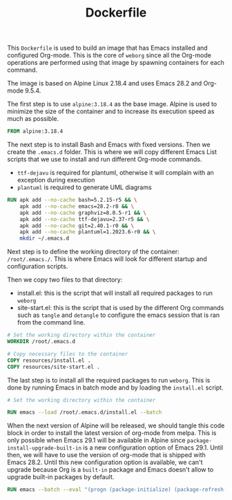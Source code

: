 #+PROPERTY: header-args :results silent :comments link

#+TITLE: Dockerfile

This =Dockerfile= is used to build an image that has Emacs installed and configured Org-mode. This is the core of =weborg= since all the Org-mode operations are performed using that image by spawning containers for each command.

The image is based on Alpine Linux 2.18.4 and uses Emacs 28.2 and Org-mode 9.5.4.

The first step is to use =alpine:3.18.4= as the base image. Alpine is used to minimize the size of the container and to increase its execution speed as much as possible.

#+BEGIN_SRC dockerfile :tangle ../Dockerfile
  FROM alpine:3.18.4
#+END_SRC

The next step is to install Bash and Emacs with fixed versions. Then we create the =.emacs.d= folder. This is where we will copy different Emacs List scripts that we use to install and run different Org-mode commands.

 - =ttf-dejavu= is required for plantuml, otherwise it will complain with an exception during execution
 - =plantuml= is required to generate UML diagrams

#+BEGIN_SRC dockerfile :tangle ../Dockerfile
  RUN apk add --no-cache bash=5.2.15-r5 && \
      apk add --no-cache emacs=28.2-r8 && \
      apk add --no-cache graphviz=8.0.5-r1 && \
      apk add --no-cache ttf-dejavu=2.37-r5 && \
      apk add --no-cache git=2.40.1-r0 && \
      apk add --no-cache plantuml=1.2023.6-r0 && \
      mkdir ~/.emacs.d
#+END_SRC

Next step is to define the working directory of the container: =/root/.emacs./=. This is where Emacs will look for different startup and configuration scripts.

Then we copy two files to that directory:

 - install.el: this is the script that will install all required packages to run =weborg=
 - site-start.el: this is the script that is used by the different Org commands such as =tangle= and =detangle= to configure the emacs session that is ran from the command line.

#+BEGIN_SRC dockerfile :tangle ../Dockerfile
  # Set the working directory within the container
  WORKDIR /root/.emacs.d

  # Copy necessary files to the container
  COPY resources/install.el .
  COPY resources/site-start.el .
#+END_SRC

The last step is to install all the required packages to run =weborg=. This is done by running Emacs in batch mode and by loading the =install.el= script.

#+BEGIN_SRC dockerfile :tangle ../Dockerfile
  # Set the working directory within the container

  RUN emacs --load /root/.emacs.d/install.el --batch
#+END_SRC

When the next version of Alpine will be released, we should tangle this code block in order to install the latest version of org-mode from melpa. This is only possible when Emacs 29.1 will be available in Alpine since =package-install-upgrade-built-in= is a new configuration option of Emacs 29.1. Until then, we will have to use the version of org-mode that is shipped with Emacs 28.2. Until this new configuration option is available, we can't upgrade because Org is a =built-in= package and Emacs doesn't allow to upgrade built-in packages by default.

#+NAME: dockertest
#+BEGIN_SRC dockerfile
  RUN emacs --batch --eval "(progn (package-initialize) (package-refresh-contents) (setq package-install-upgrade-built-in t) (package-install 'org))"
#+END_SRC
